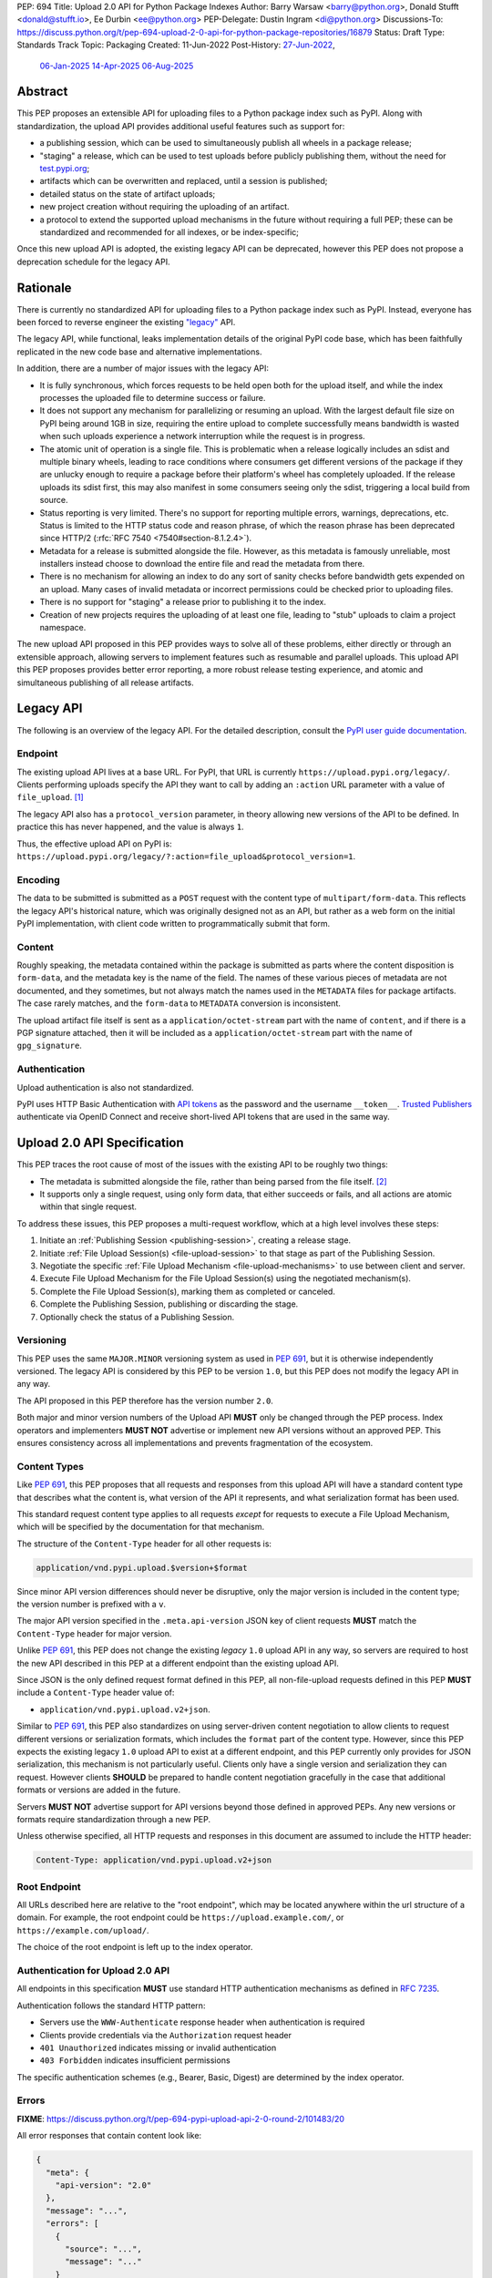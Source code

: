 PEP: 694
Title: Upload 2.0 API for Python Package Indexes
Author: Barry Warsaw <barry@python.org>, Donald Stufft <donald@stufft.io>, Ee Durbin <ee@python.org>
PEP-Delegate: Dustin Ingram <di@python.org>
Discussions-To: https://discuss.python.org/t/pep-694-upload-2-0-api-for-python-package-repositories/16879
Status: Draft
Type: Standards Track
Topic: Packaging
Created: 11-Jun-2022
Post-History: `27-Jun-2022 <https://discuss.python.org/t/pep-694-upload-2-0-api-for-python-package-repositories/16879>`__,
              `06-Jan-2025 <https://discuss.python.org/t/pep-694-pypi-upload-api-2-0/76316>`__
              `14-Apr-2025 <https://discuss.python.org/t/pep-694-pypi-upload-api-2-0/76316/9>`__
              `06-Aug-2025 <https://discuss.python.org/t/pep-694-pypi-upload-api-2-0-round-2/101483>`__


Abstract
========

This PEP proposes an extensible API for uploading files to a Python package index such as PyPI.
Along with standardization, the upload API provides additional useful features such as support for:

* a publishing session, which can be used to simultaneously publish
  all wheels in a package release;

* "staging" a release, which can be used to test uploads before publicly publishing them,
  without the need for `test.pypi.org <https://test.pypi.org/>`__;

* artifacts which can be overwritten and replaced, until a session is published;

* detailed status on the state of artifact uploads;

* new project creation without requiring the uploading of an artifact.

* a protocol to extend the supported upload mechanisms in the future without requiring a full PEP;
  these can be standardized and recommended for all indexes, or be index-specific;

Once this new upload API is adopted, the existing legacy API can be deprecated, however this PEP
does not propose a deprecation schedule for the legacy API.


Rationale
=========

There is currently no standardized API for uploading files to a Python package index such as
PyPI. Instead, everyone has been forced to reverse engineer the existing `"legacy"
<https://docs.pypi.org/api/upload/>`__ API.

The legacy API, while functional, leaks implementation details of the original PyPI code base,
which has been faithfully replicated in the new code base and alternative implementations.

In addition, there are a number of major issues with the legacy API:

* It is fully synchronous, which forces requests to be held open both for the upload itself, and
  while the index processes the uploaded file to determine success or failure.

* It does not support any mechanism for parallelizing or resuming an upload. With the largest
  default file size on PyPI being around 1GB in size, requiring the entire upload to complete
  successfully means bandwidth is wasted when such uploads experience a network interruption while
  the request is in progress.

* The atomic unit of operation is a single file.  This is problematic when a release logically
  includes an sdist and multiple binary wheels, leading to race conditions where consumers get
  different versions of the package if they are unlucky enough to require a package before their
  platform's wheel has completely uploaded. If the release uploads its sdist first, this may also
  manifest in some consumers seeing only the sdist, triggering a local build from source.

* Status reporting is very limited.  There's no support for reporting multiple errors, warnings,
  deprecations, etc.  Status is limited to the HTTP status code and reason phrase, of which the
  reason phrase has been deprecated since HTTP/2 (:rfc:`RFC 7540 <7540#section-8.1.2.4>`).

* Metadata for a release is submitted alongside the file. However, as this metadata is famously
  unreliable, most installers instead choose to download the entire file and read the metadata from
  there.

* There is no mechanism for allowing an index to do any sort of sanity checks before bandwidth gets
  expended on an upload.  Many cases of invalid metadata or incorrect permissions could be checked
  prior to uploading files.

* There is no support for "staging" a release prior to publishing it to the index.

* Creation of new projects requires the uploading of at least one file, leading to "stub" uploads
  to claim a project namespace.

The new upload API proposed in this PEP provides ways to solve all of these problems, either directly or
through an extensible approach, allowing servers to implement features such as resumable and parallel uploads.
This upload API this PEP proposes provides better error reporting, a more robust release testing experience,
and atomic and simultaneous publishing of all release artifacts.

Legacy API
==========

The following is an overview of the legacy API.  For the detailed description, consult the
`PyPI user guide documentation <https://docs.pypi.org/api/upload/>`__.


Endpoint
--------

The existing upload API lives at a base URL.  For PyPI, that URL is currently
``https://upload.pypi.org/legacy/``.  Clients performing uploads specify the API they want to call
by adding an ``:action`` URL parameter with a value of ``file_upload``. [#fn-action]_

The legacy API also has a ``protocol_version`` parameter,
in theory allowing new versions of the API to be defined.
In practice this has never happened, and the value is always ``1``.

Thus, the effective upload API on PyPI is:
``https://upload.pypi.org/legacy/?:action=file_upload&protocol_version=1``.


Encoding
--------

The data to be submitted is submitted as a ``POST`` request with the content type of
``multipart/form-data``.  This reflects the legacy API's historical nature, which was originally
designed not as an API, but rather as a web form on the initial PyPI implementation,
with client code written to programmatically submit that form.


Content
-------

Roughly speaking, the metadata contained within the package is submitted as parts where the content
disposition is ``form-data``, and the metadata key is the name of the field. The names of these
various pieces of metadata are not documented, and they sometimes, but not always match the names
used in the ``METADATA`` files for package artifacts.
The case rarely matches, and the ``form-data`` to ``METADATA`` conversion is inconsistent.

The upload artifact file itself is sent as a ``application/octet-stream`` part with the name of
``content``, and if there is a PGP signature attached, then it will be included as a
``application/octet-stream`` part with the name of ``gpg_signature``.


Authentication
--------------

Upload authentication is also not standardized.

PyPI uses HTTP Basic Authentication
with `API tokens <https://pypi.org/help/#apitoken>`__ as the password
and the username ``__token__``.
`Trusted Publishers <https://docs.pypi.org/trusted-publishers/>`__
authenticate via OpenID Connect and receive short-lived API tokens
that are used in the same way.

.. _spec:

Upload 2.0 API Specification
============================

This PEP traces the root cause of most of the issues with the existing API to be roughly two things:

- The metadata is submitted alongside the file, rather than being parsed from the
  file itself. [#fn-metadata]_

- It supports only a single request, using only form data, that either succeeds or fails, and all
  actions are atomic within that single request.

To address these issues, this PEP proposes a multi-request workflow, which at a high level involves
these steps:

#. Initiate an :ref:`Publishing Session <publishing-session>`, creating a release stage.
#. Initiate :ref:`File Upload Session(s) <file-upload-session>` to that stage
   as part of the Publishing Session.
#. Negotiate the specific :ref:`File Upload Mechanism <file-upload-mechanisms>` to use
   between client and server.
#. Execute File Upload Mechanism for the File Upload Session(s) using the negotiated mechanism(s).
#. Complete the File Upload Session(s), marking them as completed or canceled.
#. Complete the Publishing Session, publishing or discarding the stage.
#. Optionally check the status of a Publishing Session.

.. _versioning:

Versioning
----------

This PEP uses the same ``MAJOR.MINOR`` versioning system as used in :pep:`691`,
but it is otherwise independently versioned.
The legacy API is considered by this PEP to be version ``1.0``,
but this PEP does not modify the legacy API in any way.

The API proposed in this PEP therefore has the version number ``2.0``.

Both major and minor version numbers of the Upload API
**MUST** only be changed through the PEP process.
Index operators and implementers **MUST NOT** advertise or implement
new API versions without an approved PEP.
This ensures consistency across all implementations
and prevents fragmentation of the ecosystem.

Content Types
-------------

Like :pep:`691`, this PEP proposes that all requests and responses from this upload API will have a
standard content type that describes what the content is, what version of the API it represents,
and what serialization format has been used.

This standard request content type applies to all requests *except* for requests to execute
a File Upload Mechanism, which will be specified by the documentation for that mechanism.

The structure of the ``Content-Type`` header for all other requests is:

.. code-block:: text

    application/vnd.pypi.upload.$version+$format

Since minor API version differences should never be disruptive, only the major version is included
in the content type; the version number is prefixed with a ``v``.

The major API version specified in the ``.meta.api-version`` JSON key of client requests
**MUST** match the ``Content-Type`` header for major version.

Unlike :pep:`691`, this PEP does not change the existing *legacy* ``1.0`` upload API in any way,
so servers are required to host the new API described in this PEP at a different endpoint than the
existing upload API.

Since JSON is the only defined request format defined in this PEP, all non-file-upload requests
defined in this PEP **MUST** include a ``Content-Type`` header value of:

- ``application/vnd.pypi.upload.v2+json``.

Similar to :pep:`691`, this PEP also standardizes on using server-driven content negotiation to
allow clients to request different versions or serialization formats,
which includes the ``format`` part of the content type.
However, since this PEP expects the existing legacy ``1.0`` upload API
to exist at a different endpoint,
and this PEP currently only provides for JSON serialization,
this mechanism is not particularly useful.
Clients only have a single version and serialization they can request.
However clients **SHOULD** be prepared to handle content negotiation gracefully
in the case that additional formats or versions are added in the future.

Servers **MUST NOT** advertise support for API versions beyond those defined in approved PEPs.
Any new versions or formats require standardization through a new PEP.

Unless otherwise specified, all HTTP requests and responses in this document are assumed to include
the HTTP header:

.. code-block:: text

    Content-Type: application/vnd.pypi.upload.v2+json


Root Endpoint
-------------

All URLs described here are relative to the "root endpoint", which may be located anywhere within
the url structure of a domain. For example, the root endpoint could be
``https://upload.example.com/``, or ``https://example.com/upload/``.

The choice of the root endpoint is left up to the index operator.


Authentication for Upload 2.0 API
----------------------------------

All endpoints in this specification **MUST** use standard HTTP authentication
mechanisms as defined in :rfc:`7235`.

Authentication follows the standard HTTP pattern:

- Servers use the ``WWW-Authenticate`` response header when authentication is required
- Clients provide credentials via the ``Authorization`` request header
- ``401 Unauthorized`` indicates missing or invalid authentication
- ``403 Forbidden`` indicates insufficient permissions

The specific authentication schemes (e.g., Bearer, Basic, Digest)
are determined by the index operator.


.. _session-errors:

Errors
------

**FIXME**: https://discuss.python.org/t/pep-694-pypi-upload-api-2-0-round-2/101483/20

All error responses that contain content look like:

.. code-block:: json

    {
      "meta": {
        "api-version": "2.0"
      },
      "message": "...",
      "errors": [
        {
          "source": "...",
          "message": "..."
        }
      ]
    }

Besides the standard ``meta`` key, this has the following top level keys:

``message``
    A singular message that encapsulates all errors that may have happened on this
    request.

``errors``
    An array of specific errors, each of which contains a ``source`` key, which is a string that
    indicates what the source of the error is, and a ``message`` key for that specific error.

The ``message`` and ``source`` strings do not have any specific meaning, and are intended for human
interpretation to aid in diagnosing underlying issue.


.. _publishing-session:

Publishing Session
------------------

.. _publishing-session-create:

Create a Publishing Session
~~~~~~~~~~~~~~~~~~~~~~~~~~~

A release starts by creating a new Publishing Session.  To create the session, a client submits a
``POST`` request to the root URL like:

.. code-block:: json

    {
      "meta": {
        "api-version": "2.0"
      },
      "name": "foo",
      "version": "1.0",
      "nonce": "<string>"
    }

**FIXME**: (get rid of ``nonce``): https://discuss.python.org/t/pep-694-pypi-upload-api-2-0-round-2/101483/22


The request includes the following top-level keys:

``meta`` (**required**)
    Describes information about the payload itself.  Currently, the only defined sub-key is
    ``api-version`` the value of which must be the string ``"2.0"``.

``name`` (**required**)
    The name of the project that this session is attempting to release a new version of.  The name
    **MUST** conform to the `standard package name format
    <https://packaging.python.org/en/latest/specifications/name-normalization/#name-normalization>`__
    and the server **MUST** normalize the name.

``version`` (**required**)
    The version of the project that this session is attempting to add files to.  The version string
    **MUST** conform to the `packaging version
    <https://packaging.python.org/en/latest/specifications/version-specifiers/>`_ specification.

``nonce`` (**optional**)
    An additional client-side string input to the
    :ref:`"Publishing Session Token" <publishing-session-token>` algorithm.
    Details are provided below, but if this key is omitted,
    it is equivalent to passing the empty string.

Upon successful session creation, the server returns a ``201 Created`` response.  If an error
occurs, the appropriate ``4xx`` code will be returned, as described in the :ref:`session-errors`
section.

If a session is created for a project which has no previous release,
then the index **MAY** reserve the project name before the session is published,
however it **MUST NOT** be possible to navigate to that project using
the "regular" (i.e. :ref:`unstaged <staged-preview>`) access protocols,
*until* the stage is published.
If this first-release stage gets canceled,
then the index **SHOULD** delete the project record, as if it were never uploaded.

The session is owned by the user that created it,
and all subsequent requests **MUST** be performed with the same credentials,
otherwise a ``403 Forbidden`` will be returned on those subsequent requests.


.. _publishing-session-response:

Response Body
+++++++++++++

The successful response includes the following content:

.. code-block:: json

    {
      "meta": {
        "api-version": "2.0"
      },
      "links": {
        "stage": "...",
        "upload": "...",
        "session": "...",
      },
      "mechanisms": ["http-post-bytes"],
      "session-token": "<token-string>",
      "expires-at": "2025-08-01T12:00:00Z",
      "status": "pending",
      "files": {},
      "notices": [
        "a notice to display to the user"
      ]
    }


Besides the ``meta`` key, which has the same format as the request JSON, the success response has
the following keys:

``links``
    A dictionary mapping :ref:`keys to URLs <publishing-session-links>` related to this session,
    the details of which are provided below.

``mechanisms``
    A list of file-upload mechanisms supported by the server, sorted in server-preferred order.
    At least one value is required.

``session-token``
    If the index supports :ref:`previewing staged releases <staged-preview>`,
    this key will contain the unique :ref:`"session token" <publishing-session-token>`
    that can be provided to installers in order to preview the staged release before it's published.
    If the index does *not* support stage previewing, this key **MUST** be omitted.

``expires-at``
    An :rfc:`3339` formatted timestamp string; this string **MUST** represent a UTC timestamp using the
    "Zulu" (i.e. ``Z``) marker, and use only whole seconds (i.e. no fractional seconds).  This
    timestamp represents when the server will expire this session, and thus all of its content,
    including any uploaded files and the URL links related to the session. The session **SHOULD**
    remain active until at least this time unless the client itself has canceled or published the
    session. Servers **MAY** choose to extend this expiration time, but should never move it
    earlier.  Clients can query the :ref:`session status <session-status>` to get the current
    expiration time of the session.

``status``
    A string that contains one of ``pending``, ``published``, ``error``, or ``canceled``,
    representing the overall :ref:`status of the session <session-status>`.

``files``
    A mapping containing the filenames that have been uploaded to this session, to a mapping
    containing details about each :ref:`file referenced in this session <publishing-session-files>`.

``notices``
    An optional key that points to an array of human-readable informational notices that the server
    wishes to communicate to the end user.  These notices are specific to the overall session, not
    to any particular file in the session.


.. _publishing-session-links:

Publishing Session Links
++++++++++++++++++++++++

For the ``links`` key in the success JSON, the following sub-keys are valid:

``upload``
    The endpoint session clients will use to initiate a :ref:`File Upload Session <file-upload-session>`
    for each file to be included in this session.

``stage``
    The endpoint where this staged release can be :ref:`previewed <staged-preview>` prior to
    publishing the session.  This can be used to download and verify the not-yet-public files.  If
    the index does not support previewing staged releases, this key **MUST** be omitted.

``session``
    The endpoint where actions for this session can be performed,
    including :ref:`publishing this session <publishing-session-completion>`,
    :ref:`canceling and discarding the session <publishing-session-cancellation>`,
    :ref:`querying the current session status <session-status>`,
    and :ref:`requesting an extension of the session lifetime <session-extension>`
    (*if* the server supports it).


.. _publishing-session-files:

Publishing Session Files
++++++++++++++++++++++++

The ``files`` key contains a mapping from the names of the files uploaded in this session to a
sub-mapping with the following keys:

``status``
    A string with valid values
    ``pending``, ``processing``, ``complete``, ``error``, and ``canceled``.
    If there was an error during upload,
    then clients should not assume the file is in any usable state,
    ``error`` will be returned and it's best to
    :ref:`cancel or delete <file-upload-session-cancelation>` the file and start over.
    This action would remove the file name from the ``files`` key of the
    :ref:`session status response body <publishing-session-response>`.

``link``
    The *absolute* URL that the client should use to reference this specific file.
    This URL is used to retrieve, replace, or delete
    the :ref:`referenced file <file-upload-session>`.
    If a ``nonce`` was provided, this URL **MUST** be obfuscated
    with a non-guessable token as described in the
    :ref:`Publishing Session Token <publishing-session-token>` section.

``notices``
    An optional key with similar format and semantics as the ``notices`` session key, except that
    these notices are specific to the referenced file.

If a second session is created for the same name-version pair while a session for that pair is in
the ``pending`` state, then the server **MUST** return the JSON status response for the already
existing session, along with the ``200 OK`` status code rather than creating a new, empty session.


.. _publishing-session-completion:

Complete a Publishing Session
~~~~~~~~~~~~~~~~~~~~~~~~~~~~~

To complete a session and publish the files that have been included in it, a client issues a
``POST`` request to the ``session`` :ref:`link <publishing-session-links>`
given in the :ref:`session creation response body <publishing-session-response>`.

The request looks like:

.. code-block:: json

    {
      "meta": {
        "api-version": "2.0"
      },
      "action": "publish",
    }


If the server is able to immediately complete the Publishing Session, it may do so and return a
``201 Created`` response. If it is unable to immediately complete the Publishing Session
(for instance, if it needs to do validation that may take longer than reasonable in a single HTTP
request), then it may return a ``202 Accepted`` response.

The server **MUST** include a ``Location`` header in the response pointing back to the :ref:`Publishing
Session status <session-status>` URL, which can be used to query the current session status.  If the server
returned a ``202 Accepted``, polling that URL can be used to watch for session status changes.

If an error occurs, the appropriate ``4xx`` code should be returned, as described in the
:ref:`session-errors` section.

.. _publishing-session-cancellation:

Cancellation
~~~~~~~~~~~~

To cancel a Publishing Session, a client issues a ``DELETE`` request to
the ``session`` :ref:`link <publishing-session-links>`
given in the :ref:`session creation response body <publishing-session-response>`.
The server then marks the session as canceled, and **SHOULD** purge any data that was uploaded
as part of that session.
Future attempts to access that session URL or any of the Publishing Session URLs
**MUST** return a ``404 Not Found``.

To prevent dangling sessions, servers may also choose to cancel timed-out sessions on their own
accord. It is recommended that servers expunge their sessions after no less than a week, but each
server may choose their own schedule.  Servers **MAY** support client-directed :ref:`session
extensions <session-extension>`.


.. _publishing-session-token:

Publishing Session Token
~~~~~~~~~~~~~~~~~~~~~~~~

When creating a Publishing Session, clients can provide a ``nonce`` in the
:ref:`initial session creation request <publishing-session-create>`.
This nonce is a string with arbitrary content.  The ``nonce`` is
optional, and if omitted, is equivalent to providing an empty string.

In order to support previewing of staged uploads, the package ``name`` and ``version``, along with
this ``nonce`` are used as input into a hashing algorithm to produce a unique "session token".
This session token is valid for the life of the session
(i.e., until it is completed, either by cancellation or publishing),
and can be provided to supporting installers to gain access to the staged release.

The use of the ``nonce`` allows clients to decide whether they want to
obscure the visibility of their staged releases or not,
and there can be good reasons for either choice.
For example, if a CI system wants to upload some wheels for a new release,
and wants to allow independent validation of a stage before it's published,
the client may opt for not including a nonce.
On the other hand, if a client would like to pre-seed a release which it publishes atomically
at the time of a public announcement,
that client will likely opt for providing a nonce.

The `SHA256 algorithm <https://docs.python.org/3/library/hashlib.html#hashlib.sha256>`_ is used to
turn these inputs into a unique token, in the order ``name``, ``version``, ``nonce``, using the
following Python code as an example:

.. code-block:: python

    from hashlib import sha256

    def gentoken(name: bytes, version: bytes, nonce: bytes = b''):
        h = sha256()
        h.update(f'{len(name)}'.encode('ascii') + name)
        h.update(f'{len(version)}'.encode('ascii') + version)
        h.update(nonce)
        return h.hexdigest()

It should be evident that if no ``nonce`` is provided in the
:ref:`session creation request <publishing-session-create>`,
then the session token is easily guessable from the package name and version number alone.
Clients can elect to omit the ``nonce`` (or set it to the empty string themselves)
if they want to allow previewing from anybody without access to the session token.
By providing a non-empty ``nonce``,
clients can elect for security-through-obscurity,
but this does not protect staged files behind any kind of authentication.


File Upload Session
-------------------

.. _file-upload-session:

Create a File Upload Session
~~~~~~~~~~~~~~~~~~~~~~~~~~~~

After creating a Publishing Session, the ``upload`` endpoint from the response's
:ref:`session links <publishing-session-links>` mapping
is used to begin the upload of new files into that session.
Clients **MUST** use the provided ``upload`` URL and
**MUST NOT** assume there is any pattern or commonality to those URLs from one session to the next.

To initiate a file upload, a client first sends a ``POST`` request to the ``upload`` URL.
The request looks like:

.. code-block:: json

    {
      "meta": {
        "api-version": "2.0"
      },
      "filename": "foo-1.0.tar.gz",
      "size": 1000,
      "hashes": {"sha256": "...", "blake2b": "..."},
      "metadata": "...",
      "mechanism": "http-post-bytes"
    }


Besides the standard ``meta`` key, the request JSON has the following additional keys:

``filename`` (**required**)
    The name of the file being uploaded.  The filename **MUST** conform to either the `source
    distribution file name specification
    <https://packaging.python.org/en/latest/specifications/source-distribution-format/#source-distribution-file-name>`_
    or the `binary distribution file name convention
    <https://packaging.python.org/en/latest/specifications/binary-distribution-format/#file-name-convention>`_.
    Indexes **SHOULD** validate these file names at the time of the request, returning a ``400 Bad
    Request`` error code, as described in the :ref:`session-errors` section when the file names do
    not conform.

``size`` (**required**)
    The size in bytes of the file being uploaded.

``hashes`` (**required**)
    A mapping of hash names to hex-encoded digests.  Each of these digests are the checksums of the
    file being uploaded when hashed by the algorithm identified in the name.

    By default, any hash algorithm available in `hashlib
    <https://docs.python.org/3/library/hashlib.html>`_ can be used as a key for the hashes
    dictionary [#fn-hash]_. At least one secure algorithm from ``hashlib.algorithms_guaranteed``
    **MUST** always be included. This PEP specifically recommends ``sha256``.

    Multiple hashes may be passed at a time, but all hashes provided **MUST** be valid for the file.

``mechanism`` (**required**)
    The file-upload mechanisms the client intends to use for this file.
    This mechanism **SHOULD** be chosen from the list of mechanisms advertised in the
    :ref:`Publishing Session response body <publishing-session-response>`.
    A client **MAY** send a mechanism that is not advertised in cases where server operators have
    documented a new or upcoming mechanism that is available for use on a "pre-release" basis.

``metadata`` (**optional**)
    If given, this is a string value containing the file's `core metadata
    <https://packaging.python.org/en/latest/specifications/core-metadata/>`_.

Servers **MAY** use the data provided in this request to do some sanity checking prior to allowing
the file to be uploaded.  These checks may include, but are not limited to:

- checking if the ``filename`` already exists in a published release;

- checking if the ``size`` would exceed any project or file quota;

- checking if the contents of the ``metadata``, if provided, are valid.

If the server determines that upload should proceed, it will return a ``202 Accepted`` response, with the
response body below.  The :ref:`status <session-status>` of the session will also include the filename in the
``files`` mapping.  If the server cannot proceed with an upload because the ``mechanism`` supplied by the
client is not supported it **MUST** return a ``422 Unprocessable Content``.  The server **MAY** allow parallel
uploads of files, but is not required to. If the server determines the upload cannot proceed, it **MUST**
return a ``409 Conflict``.

.. _file-upload-session-response:

Response Body
+++++++++++++

The successful response includes the following:

.. code-block:: json

    {
      "meta": {
        "api-version": "2.0"
      },
      "links": {
        "publishing-session": "...",
        "file-upload-session": "..."
      },
      "status": "pending",
      "expires-at": "2025-08-01T13:00:00Z",
      "mechanism": {
        "identifier": "http-post-bytes",
        "file_url": "...",
        "attestations_url": "..."
      }
    }

A ``Retry-After`` response header **MUST** be present
to indicate to clients when they should next poll for an updated status.

Besides the ``meta`` key, which has the same format as the request JSON, the success response has
the following keys:

``links``
    A dictionary mapping :ref:`keys to URLs <file-upload-session-links>` related to this session,
    the details of which are provided below.

``status``
    A string with valid values ``pending``, ``processing``, ``complete``, ``error``, and ``canceled``
    indicating the current state of the File Upload Session.

``expires-at``
    An :rfc:`3339` formatted timestamp string representing when the server will expire this File Upload
    Session.  This string **MUST** represent a UTC timestamp using the "Zulu" (i.e. ``Z``) marker,
    and use only whole seconds (i.e. no fractional seconds).  The session **SHOULD** remain active
    until at least this time unless the client cancels or completes it. Servers **MAY** choose to
    extend this expiration time, but should never move it earlier.

``mechanism``
    A mapping containing the necessary details for the supported mechanism
    as negotiated by the client and server.
    This mapping **MUST** contain a key ``identifier`` which maps to
    the identifier string for the chosen File Upload Mechanism.

.. _file-upload-session-links:

File Upload Session Links
+++++++++++++++++++++++++

For the ``links`` key in the success JSON, the following sub-keys are valid:

``publishing-session``
    The endpoint where actions for the parent Publishing Session can be performed.

``file-upload-session``
    The endpoint where actions for this file-upload-session can be performed.
    including :ref:`canceling and discarding the File Upload Session <file-upload-session-cancelation>`,
    :ref:`querying the current File Upload Session status <session-status>`,
    and :ref:`requesting an extension of the File Upload Session lifetime <session-extension>`
    (*if* the server supports it).

.. _file-upload-session-completion:

Complete a File Upload Session
~~~~~~~~~~~~~~~~~~~~~~~~~~~~~~

To complete a File Upload Session, which indicates that the file upload mechanism has been executed
and did not produce an error, a client issues a ``POST`` to the ``file-upload-session`` link in the
File Upload Session creation response body.

The requests looks like:

.. code-block:: json

    {
      "meta": {
        "api-version": "2.0"
      },
      "action": "complete",
    }

If the server is able to immediately complete the File Upload Session, it may do so and return a
``201 Created`` response and set the status of the File Upload Session to ``complete``.
If it is unable to immediately complete the File Upload Session
(for instance, if it needs to do validation that may take longer than reasonable in a single HTTP
request), then it may return a ``202 Accepted`` response
and set the status of the File Upload Session to ``processing``.

In either case, the server should include a ``Location`` header pointing back to the File Upload
Session status URL.

Servers **MUST** allow clients to poll the File Upload Session status URL
to watch for the status to change.
If the server responds with a ``202 Accepted``,
clients may poll the File Upload Session status URL to watch for the status to change.
Clients **SHOULD** respect the ``Retry-After`` header value
of the File Upload Session status response.

If an error occurs, the appropriate ``4xx`` code should be returned, as described in the
:ref:`session-errors` section.


.. _file-upload-session-cancelation:

Cancellation and Deletion
~~~~~~~~~~~~~~~~~~~~~~~~~

A client can cancel an in-progress File Upload Session, or delete a file that has been
completely uploaded.  In both cases, the client performs this by issuing a ``DELETE`` request to
the File Upload Session URL of the file they want to delete.

A successful deletion request **MUST** respond with a ``204 No Content``.

Once canceled or deleted, a client **MUST NOT** assume that
the previous File Upload Session resource
or associated file upload mechanisms
can be reused.


Replacing a Partially or Fully Uploaded File
~~~~~~~~~~~~~~~~~~~~~~~~~~~~~~~~~~~~~~~~~~~~

To replace a session file, the file upload **MUST** have been previously completed, canceled, or
deleted.  It is not possible to replace a file if the upload for that file is in-progress.

To replace a session file, clients should
:ref:`cancel and delete the in-progress upload <file-upload-session-cancelation>` by
issuing a ``DELETE`` to the upload resource URL for the file they want to replace.
After this, the new file upload can be initiated by beginning
the entire :ref:`file upload <file-upload-session>` sequence over again.
This means providing the metadata request again to retrieve a new upload resource URL.
Clients **MUST NOT** assume that the previous upload resource URL can be reused after deletion.


.. _session-status:

Session Status
--------------

At any time, a client can query the status of a session by issuing a ``GET`` request to the
``publishing-session`` :ref:`link <publishing-session-links>`
or ``file-upload-session`` :ref:`link <file-upload-session-links>`
given in the :ref:`session creation response body <publishing-session-response>`
or :ref:`File Upload Session creation response body <file-upload-session-response>`,
respectively.

The server will respond to this ``GET`` request with the same
:ref:`Publishing Session creation response body <publishing-session-response>`
or :ref:`File Upload Session creation response body <file-upload-session-response>`,
that they got when they initially created the Publishing Session or File Upload Session,
except with any changes to ``status``, ``expires-at``, or ``files`` reflected.


.. _session-extension:

Session Extension
-----------------

Servers **MAY** allow clients to extend sessions, but the overall lifetime and number of extensions
allowed is left to the server.  To extend a session, a client issues a ``POST`` request to the
``publishing-session`` :ref:`link <publishing-session-links>`
or ``file-upload-session`` :ref:`link <file-upload-session-links>`
given in the :ref:`Publishing Session creation response body <publishing-session-response>`
or :ref:`File Upload Session creation response body <file-upload-session-response>`,
respectively.

The request looks like:

.. code-block:: json

    {
      "meta": {
        "api-version": "2.0"
      },
      "action": "extend",
      "extend-for": 3600
    }

The number of seconds specified is just a suggestion to the server for the number of additional
seconds to extend the current session.  For example, if the client wants to extend the current
session for another hour, ``extend-for`` would be ``3600``.  Upon successful extension, the server
will respond with the same
:ref:`Publishing Session creation response body <publishing-session-response>`
or :ref:`File Upload Session creation response body <file-upload-session-response>`,
that they got when they initially created the Publishing Session or File Upload Session,
except with any changes to ``status``, ``expires-at``, or ``files`` reflected.

If the server refuses to extend the session for the requested number of seconds, it still returns a
success response, and the ``expires-at`` key will simply reflect the current expiration time of
the session.

.. _staged-preview:

Stage Previews
--------------

The ability to preview staged releases before they are published is an important feature of this
PEP, enabling an additional level of last-mile testing before the release is available to the
public.  Indexes **MAY** provide this functionality through the URL provided in the ``stage``
sub-key of the :ref:`links key <publishing-session-links>` returned when
the Publishing Session is created.
The ``stage`` URL can be passed to installers such as ``pip`` by setting the `--extra-index-url
<https://pip.pypa.io/en/stable/cli/pip_install/#cmdoption-extra-index-url>`__ flag to this value.
Multiple stages can even be previewed by repeating this flag with multiple values.

If supported, the index will return views that expose the staged releases to the installer tool,
making them available to download and install into virtual environments built for that last-mile
testing.  This option allows existing installers to preview staged releases with no
changes to the installer tool required.
The details of this user experience are left to installer tool maintainers.


.. _file-upload-mechanisms:

File Upload Mechanisms
----------------------

Servers **MUST** implement :ref:`required file upload mechanisms <required-file-upload-mechanisms>`.
Such mechanisms serve as a fallback if no server specific implementations exist.

Each major version of the Upload API **MUST** specify at least one required File Upload Mechanism.

New required mechanisms **MUST NOT** be added
and existing required mechanisms **MUST NOT** be removed
without an update to the :ref:`major version <versioning>`.
Any server-specific or experimental mechanisms added or removed
**MUST NOT** change the major or minor version number of this specification.

.. _required-file-upload-mechanisms:

Required File Upload Mechanisms
~~~~~~~~~~~~~~~~~~~~~~~~~~~~~~~

``http-post-bytes``
+++++++++++++++++++

Upload API version 2.0 compliant servers **MUST** support the ``http-post-bytes`` mechanism.

This mechanism **MUST** use the same authentication scheme as
the rest of the Upload 2.0 protocol endpoints.

A client executes this mechanism by submitting a ``POST`` request to the ``file_url``
returned in the ``http-post-bytes`` map of the ``mechanism`` map of the
:ref:`File Upload Session creation response body <file-upload-session-response>` like:

.. code-block:: text

    Content-Type: application/octet-stream

    <binary contents of the file to upload>

Servers **MAY** support uploading of digital attestations for files (see :pep:`740`).
This support will be indicated by inclusion of an ``attestations_url`` key in the
``http-post-bytes`` map of the ``mechanism`` map of the
:ref:`File Upload Session creation response body <file-upload-session-response>`.
Attestations **MUST** be uploaded to the ``attestations_url`` before
:ref:`File Upload Session completion <file-upload-session-completion>`.

To upload an attestation, a client submits a ``POST`` request to the ``attestations_url``
containing a JSON array of :pep:`attestation objects <740#attestation-objects>` like:

.. code-block:: text

    Content-Type: application/json

    [{"version": 1, "verification_material": {...}, "envelope": {...}},...]


.. _server-specific-file-upload-mechanisms:

Server Specific File Upload Mechanisms
~~~~~~~~~~~~~~~~~~~~~~~~~~~~~~~~~~~~~~

A given server **MAY** implement an arbitrary number of server specific mechanisms
and is responsible for documenting their usage.

A server specific implementation file upload mechanism identifier has three parts:

.. code-block:: text

    <prefix>-<operator identifier>-<implementation identifier>

Server specific implementations **MUST** use ``vnd`` as their ``prefix``.
The ``operator identifier`` **SHOULD** clearly identify the server operator,
be unique from other well known indexes,
and contain only alphanumeric characters ``[a-z0-9]``.
The ``implementation identifier`` **SHOULD** concisely describe the underlying implementation
and contain only alphanumeric characters ``[a-z0-9]`` and ``-``.

When server operators need to make breaking changes to their upload mechanisms,
they **SHOULD** create a new mechanism identifier rather than modifying the existing one.
The recommended pattern is to append a version suffix like ``-v1``, ``-v2``, etc.
to the implementation identifier.
This allows clients to explicitly opt into new versions while maintaining
backward compatibility with existing clients.

For example:

====================================== ================  =========================================================================
File Upload Mechanism string           Server Operator   Mechanism description
====================================== ================  =========================================================================
``vnd-pypi-s3multipart-presigned``     PyPI              S3 multipart upload via pre-signed URL
``vnd-pypi-s3multipart-presigned-v2``  PyPI              S3 multipart upload via pre-signed URL version 2
``vnd-pypi-http-fetch``                PyPI              File delivered by instructing server to fetch from a URL via HTTP request
``vnd-acmecorp-http-fetch``            Acme Corp         File delivered by instructing server to fetch from a URL via HTTP request
``vnd-acmecorp-postal``                Acme Corp         File delivered via postal mail
``vnd-widgetinc-stream-v1``            Widget Inc.       Streaming upload protocol version 1
``vnd-widgetinc-stream-v2``            Widget Inc.       Streaming upload protocol version 2
``vnd-madscience-quantumentanglement`` Mad Science Labs  Upload via quantum entanglement
====================================== ================  =========================================================================

If a server intends to precisely match the behavior of another server's implementation, it **MAY** respond
with that implementation's file upload mechanism name.


FAQ
===

Does this mean PyPI is planning to drop support for the existing upload API?
----------------------------------------------------------------------------

At this time PyPI does not have any specific plans to drop support for the existing upload API.

Unlike with :pep:`691` there are significant benefits to doing so, so it is likely that support for
the legacy upload API to be (responsibly) deprecated and removed at some point in the future.
Such future deprecation planning is explicitly out of scope for *this* PEP.


Can I use the upload 2.0 API to reserve a project name?
-------------------------------------------------------

Yes!  If you're not ready to upload files to make a release, you can still reserve a project
name (assuming of course that the name doesn't already exist).

To do this,
:ref:`create a new Publishing Session <publishing-session-create>`,
then :ref:`publish the session <publishing-session-completion>` without uploading any files.
While the ``version`` key is required in the JSON body of the create session request,
you can simply use the placeholder version number ``"0.0.0"``.

The user that created the session will become the owner of the new project.


Open Questions
==============

Extensions to the Upload 2.0 Protocol
-------------------------------------

Features such as asynchronous webhook notifications for completion of upload processing
were discussed during review of this PEP.
The concept of a capabilities extension for the upload protocol was discussed,
which would allow implementers to advertise support for optional features
such as asynchronous notifications or webhooks.

This idea was left open due to the complexity that would arise in designing
such an extension protocol and ensuring that it did not cause excessive
fracturing of the ecosystem as Upload 2.0 is rolled out.

Future revisions to the upload protocol should explore such extensions
as experience is gained operating Upload 2.0.


.. rubric:: Footnotes

.. [#fn-action] Obsolete ``:action`` values ``submit``, ``submit_pkg_info``, and ``doc_upload`` are
                no longer supported


.. [#fn-metadata] This would be fine if used as a pre-check, but the parallel metadata should be
                  validated against the actual ``METADATA`` or similar files within the
                  distribution.

.. [#fn-hash] Specifically any hash algorithm name that `can be passed to
              <https://docs.python.org/3/library/hashlib.html#hashlib.new>`_ ``hashlib.new()`` and
              which does not require additional parameters.

.. [#fn-immutable] Published files may still be yanked (i.e. :pep:`592`) or `deleted
                   <https://pypi.org/help/#file-name-reuse>`__ as normal.


Copyright
=========

This document is placed in the public domain or under the
CC0-1.0-Universal license, whichever is more permissive.
